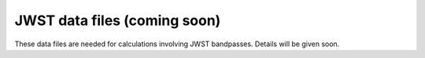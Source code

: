 .. _jwst_data_files:

JWST data files (coming soon)
=============================

These data files are needed for calculations involving JWST bandpasses.
Details will be given soon.
